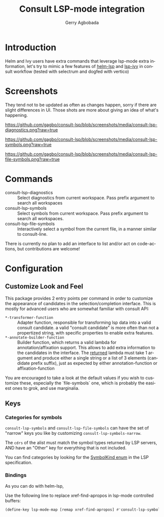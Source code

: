 #+TITLE: Consult LSP-mode integration
#+AUTHOR: Gerry Agbobada
#+LANGUAGE: en

#+HTML: <a href="https://melpa.org/#/consult-lsp"><img alt="MELPA" src="https://melpa.org/packages/consult-lsp-badge.svg"/></a>
#+HTML: <a href="https://stable.melpa.org/#/consult-lsp"><img alt="MELPA Stable" src="https://stable.melpa.org/packages/consult-lsp-badge.svg"/></a>

* Introduction
Helm and Ivy users have extra commands that leverage lsp-mode extra information, let's try to
mimic a few features of [[https://github.com/emacs-lsp/helm-lsp][helm-lsp]] and
[[https://github.com/emacs-lsp/lsp-ivy][lsp-ivy]] in consult workflow (tested with
selectrum and dogfed with vertico)

* Screenshots

They tend not to be updated as often as changes happen, sorry if there are
slight differences in UI. Those shots are more about giving an idea of what's
happening.

#+caption: consult-lsp-diagnostics
[[https://github.com/gagbo/consult-lsp/blob/screenshots/media/consult-lsp-diagnostics.png?raw=true]]

#+caption: consult-lsp-symbols
[[https://github.com/gagbo/consult-lsp/blob/screenshots/media/consult-lsp-symbols.png?raw=true]]

#+caption: consult-lsp-file-symbols
[[https://github.com/gagbo/consult-lsp/blob/screenshots/media/consult-lsp-file-symbols.png?raw=true]]

* Commands
- consult-lsp-diagnostics :: Select diagnostics from current workspace. Pass
  prefix argument to search all workspaces
- consult-lsp-symbols :: Select symbols from current workspace. Pass prefix
  argument to search all workspaces.
- consult-lsp-file-symbols :: Interactively select a symbol from the
  current file, in a manner similar to consult-line.

There is currently no plan to add an interface to list and/or act on
code-actions, but contributions are welcome!

* Configuration
** Customize Look and Feel

This package provides 2 entry points per command in order to customize the
appearance of candidates in the selection/completion interface. This is mostly
for advanced users who are somewhat familiar with consult API:

- =*-transformer-function= :: Adapter function, responsible for transforming lsp
  data into a valid consult candidate. a valid "consult candidate" is more often
  than not a propertized string, with specific properties to enable extra
  features.
- =*-annotate-builder-function= :: Builder function, which returns a valid
  lambda for annotation/affixation support. This allows to add extra information
  to the candidates in the interface. The _returned_ lambda must take 1 argument
  and produce either a single string or a list of 3 elements (candidate prefix
  suffix), just as expected by either annotation-function or affixation-function

You are encouraged to take a look at the default values if you wish to customize
these, especially the `file-symbols` one, which is probably the easiest ones to
grok, and use marginalia.

** Keys
*** Categories for symbols
=consult-lsp-symbols= and =consult-lsp-file-symbols= can have the set of
"narrow" keys you like by customizing =consult-lsp-symbols-narrow=.

The ~cdrs~ of the alist must match the symbol types returned by LSP servers, AND
have an "Other" key for everything that is not included.

You can find categories by looking for the [[https://microsoft.github.io/language-server-protocol/specification.html#textDocument_documentSymbol][SymbolKind enum]] in the LSP
specification.

*** Bindings
As you can do with helm-lsp,

Use the following line to replace xref-find-apropos in lsp-mode controlled
buffers:

#+begin_src emacs-lisp
(define-key lsp-mode-map [remap xref-find-apropos] #'consult-lsp-symbols)
#+end_src

